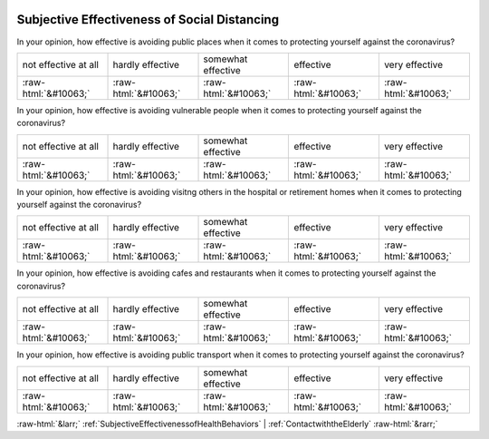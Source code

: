 .. _SubjectiveEffectivenessofSocialDistancing:

 
 .. role:: raw-html(raw) 
        :format: html 

Subjective Effectiveness of Social Distancing
=============================================

In your opinion, how effective is avoiding public places when it comes to protecting yourself against the coronavirus?


.. csv-table::

       not effective at all, hardly effective, somewhat effective, effective, very effective
            :raw-html:`&#10063;`,:raw-html:`&#10063;`,:raw-html:`&#10063;`,:raw-html:`&#10063;`,:raw-html:`&#10063;`

In your opinion, how effective is avoiding vulnerable people when it comes to protecting yourself against the coronavirus?


.. csv-table::

       not effective at all, hardly effective, somewhat effective, effective, very effective
            :raw-html:`&#10063;`,:raw-html:`&#10063;`,:raw-html:`&#10063;`,:raw-html:`&#10063;`,:raw-html:`&#10063;`

In your opinion, how effective is avoiding visitng others in the hospital or retirement homes when it comes to protecting yourself against the coronavirus?


.. csv-table::

       not effective at all, hardly effective, somewhat effective, effective, very effective
            :raw-html:`&#10063;`,:raw-html:`&#10063;`,:raw-html:`&#10063;`,:raw-html:`&#10063;`,:raw-html:`&#10063;`

In your opinion, how effective is avoiding cafes and restaurants when it comes to protecting yourself against the coronavirus?


.. csv-table::

       not effective at all, hardly effective, somewhat effective, effective, very effective
            :raw-html:`&#10063;`,:raw-html:`&#10063;`,:raw-html:`&#10063;`,:raw-html:`&#10063;`,:raw-html:`&#10063;`

In your opinion, how effective is avoiding public transport when it comes to protecting yourself against the coronavirus?


.. csv-table::

       not effective at all, hardly effective, somewhat effective, effective, very effective
            :raw-html:`&#10063;`,:raw-html:`&#10063;`,:raw-html:`&#10063;`,:raw-html:`&#10063;`,:raw-html:`&#10063;`


:raw-html:`&larr;` :ref:`SubjectiveEffectivenessofHealthBehaviors` | :ref:`ContactwiththeElderly` :raw-html:`&rarr;`
